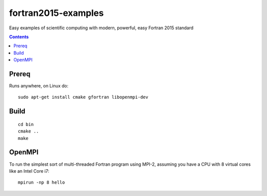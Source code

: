 ====================
fortran2015-examples
====================
Easy examples of scientific computing with modern, powerful, easy Fortran 2015 standard

.. contents::


Prereq
======
Runs anywhere, on Linux do::

    sudo apt-get install cmake gfortran libopenmpi-dev

Build
=====
::

    cd bin
    cmake ..
    make


OpenMPI
=======
To run the simplest sort of multi-threaded Fortran program using MPI-2, assuming you have a CPU with 8 virtual cores like an Intel Core i7::

    mpirun -np 8 hello




